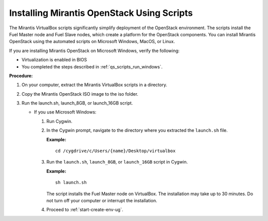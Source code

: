 .. _qs_install_scripts:

Installing Mirantis OpenStack Using Scripts
-------------------------------------------

The Mirantis VirtualBox scripts significantly simplify deployment of 
the OpenStack environment. The scripts install the Fuel Master node 
and Fuel Slave nodes, which create a platform for the OpenStack 
components. You can install Mirantis OpenStack using the automated 
scripts on Microsoft Windows, MacOS, or Linux. 

If you are installing Mirantis OpenStack on Microsoft Windows, 
verify the following:

* Virtualization is enabled in BIOS
* You completed the steps described in :ref:`qs_scripts_run_windows`. 

**Procedure:**

1. On your computer, extract the Mirantis VirtualBox scripts in a 
   directory. 
2. Copy the Mirantis OpenStack ISO image to the iso folder.
3. Run the launch.sh, launch_8GB, or launch_16GB script.

   * If you use Microsoft Windows:

     1. Run Cygwin.
     2. In the Cygwin prompt, navigate to the directory where you 
        extracted the ``launch.sh`` file.

        **Example:**

        ::

          cd /cygdrive/c/Users/{name}/Desktop/virtualbox

     3. Run the ``launch.sh``, ``launch_8GB``, or ``launch_16GB`` 
        script in Cygwin.

        **Example:**

        ::

          sh launch.sh

        The script installs the Fuel Master node on VirtualBox. 
        The installation may take up to 30 minutes. Do not turn 
        off your computer or interrupt the installation.

     4. Proceed to :ref:`start-create-env-ug`.

.. seealso::

   - :ref:`qs_issues_linux`
   - :ref:`qs_supported_os`
